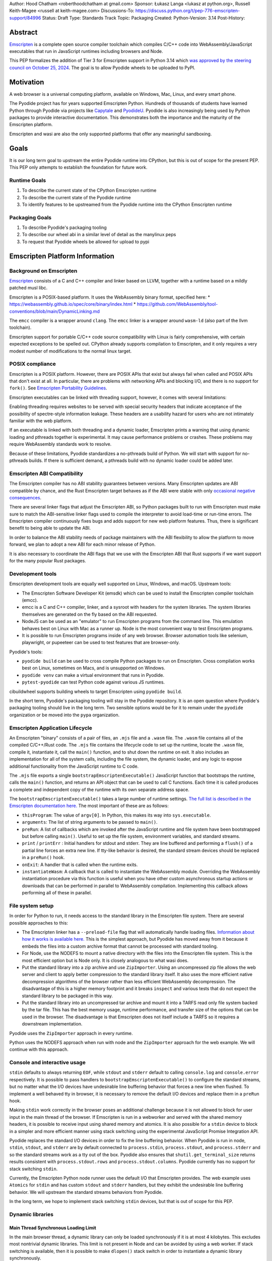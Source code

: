 Author: Hood Chatham <roberthoodchatham at gmail.com>
Sponsor: Łukasz Langa <lukasz at python.org>, Russell Keith-Magee <russell at keith-magee.com>
Discussions-To: https://discuss.python.org/t/pep-776-emscripten-support/84996
Status: Draft
Type: Standards Track
Topic: Packaging
Created:
Python-Version: 3.14
Post-History:

Abstract
========

`Emscripten <https://emscripten.org/>`__ is a complete open source compiler
toolchain which compiles C/C++ code into WebAssembly/JavaScript executables that
run in JavaScript runtimes including browsers and Node.

This PEP formalizes the addition of Tier 3 for Emscripten support in Python 3.14
which `was approved by the steering council on October 25, 2024
<https://github.com/python/steering-council/issues/256>`__. The goal is to
allow Pyodide wheels to be uploaded to PyPI.


Motivation
==========

A web browser is a universal computing platform, available on Windows, Mac,
Linux, and every smart phone.

The Pyodide project has for years supported Emscripten Python. Hundreds of
thousands of students have learned Python through Pyodide via projects like
`Capytale
<https://web.archive.org/web/20241211090946/https://cfp.jupytercon.com/2023/talk/TJ9YEV/>`__
and `PyodideU <https://stanford.edu/~cpiech/bio/papers/pyodideU.pdf>`__. Pyodide
is also increasingly being used by Python packages to provide interactive
documentation. This demonstrates both the importance and the maturity of the
Emscripten platform.

Emscripten and wasi are also the only supported platforms that offer any
meaningful sandboxing.

Goals
=====

It is our long term goal to upstream the entire Pyodide runtime into CPython,
but this is out of scope for the present PEP. This PEP only attempts to
establish the foundation for future work.

Runtime Goals
-------------

1. To describe the current state of the CPython Emscripten runtime
2. To describe the current state of the Pyodide runtime
3. To identify features to be upstreamed from the Pyodide runtime into the
   CPython Emscripten runtime

Packaging Goals
---------------

1. To describe Pyodide's packaging tooling
2. To describe our wheel abi in a similar level of detail as the manylinux peps
3. To request that Pyodide wheels be allowed for upload to pypi


Emscripten Platform Information
===============================

Background on Emscripten
------------------------

`Emscripten
<https://emscripten.org/docs/introducing_emscripten/about_emscripten.html>`__
consists of a C and C++ compiler and linker based on LLVM, together with a
runtime based on a mildly patched musl libc.

Emscripten is a POSIX-based platform. It uses the WebAssembly binary format,
specified here:
* https://webassembly.github.io/spec/core/binary/index.html
* https://github.com/WebAssembly/tool-conventions/blob/main/DynamicLinking.md

The ``emcc`` compiler is a wrapper around ``clang``. The ``emcc`` linker is a wrapper
around ``wasm-ld`` (also part of the llvm toolchain).

Emscripten support for portable C/C++ code source compatibility with Linux is
fairly comprehensive, with certain expected exceptions to be spelled out. CPython
already supports compilation to Emscripten, and it only requires a very modest
number of modifications to the normal linux target.

POSIX compliance
----------------

Emscripten is a POSIX platform. However, there are POSIX APIs that exist but
always fail when called and POSIX APIs that don't exist at all. In particular,
there are problems with networking APIs and blocking I/O, and there is no
support for ``fork()``. See
`Emscripten Portability Guidelines <https://emscripten.org/docs/porting/guidelines/portability_guidelines.html>`__.

Emscripten executables can be linked with threading support, however, it comes
with several limitations:

Enabling threading requires websites to be served with special security headers
that indicate acceptance of the possibility of spectre-style information
leakage. These headers are a usability hazard for users who are not intimately
familiar with the web platform.

If an executable is linked with both threading and a dynamic loader, Emscripten
prints a warning that using dynamic loading and pthreads together is
experimental. It may cause performance problems or crashes. These problems may
require WebAssembly standards work to resolve.

Because of these limitations, Pyodide standardizes a no-pthreads build of
Python. We will start with support for no-pthreads builds. If there is
sufficient demand, a pthreads build with no dynamic loader could be added later.

Emscripten ABI Compatibility
----------------------------

The Emscripten compiler has no ABI stability guarantees between versions. Many
Emscripten updates are ABI compatible by chance, and the Rust Emscripten target
behaves as if the ABI were stable with only `occasional negative consequences
<https://github.com/rust-lang/rust/issues/131467>`__.

There are several linker flags that adjust the Emscripten ABI, so Python
packages built to run with Emscripten must make sure to match the ABI-sensitive
linker flags used to compile the interpreter to avoid load-time or run-time
errors. The Emscripten compiler continuously fixes bugs and adds support for new
web platform features. Thus, there is significant benefit to being able to
update the ABI.

In order to balance the ABI stability needs of package maintainers with the ABI
flexibility to allow the platform to move forward, we plan to adopt a new ABI
for each minor release of Python.

It is also necessary to coordinate the ABI flags that we use with the Emscripten
ABI that Rust supports if we want support for the many popular Rust packages.

Development tools
-----------------

Emscripten development tools are equally well supported on Linux, Windows, and
macOS. Upstream tools:

* The Emscripten Software Developer Kit (emsdk) which can be used to install the
  Emscripten compiler toolchain (emcc).
* emcc is a C and C++ compiler, linker, and a sysroot with headers for the
  system libraries. The system libraries themselves are generated on the fly
  based on the ABI requested.
* NodeJS can be used as an "emulator" to run Emscripten programs from the
  command line. This emulation behaves best on Linux with Mac as a runner up.
  Node is the most convenient way to test Emscripten programs.
* It is possible to run Emscripten programs inside of any web browser. Browser
  automation tools like selenium, playwright, or pupeeteer can be used to test
  features that are browser-only.

Pyodide's tools:

* ``pyodide build`` can be used to cross compile Python packages to run on
  Emscripten. Cross compilation works best on Linux, sometimes on Macs, and is
  unsupported on Windows.
* ``pyodide venv`` can make a virtual environment that runs in Pyodide.
* ``pytest-pyodide`` can test Python code against various JS runtimes.

cibuildwheel supports building wheels to target Emscripten using ``pyodide build``.

In the short term, Pyodide's packaging tooling will stay in the Pyodide
repository. It is an open question where Pyodide's packaging tooling should live
in the long term. Two sensible options would be for it to remain under the
``pyodide`` organization or be moved into the ``pypa`` organization.


Emscripten Application Lifecycle
--------------------------------

An Emscripten "binary" consists of a pair of files, an ``.mjs`` file and a ``.wasm``
file. The ``.wasm`` file contains all of the compiled C/C++/Rust code. The ``.mjs``
file contains the lifecycle code to set up the runtime, locate the ``.wasm`` file,
compile it, instantiate it, call the ``main()`` function, and to shut down the
runtime on exit. It also includes an implementation for all of the system calls,
including the file system, the dynamic loader, and any logic to expose
additional functionality from the JavaScript runtime to C code.

The ``.mjs`` file exports a single ``bootstrapEmscriptenExecutable()``
JavaScript function that bootstraps the runtime, calls the ``main()`` function,
and returns an API object that can be used to call C functions. Each time it is
called produces a complete and independent copy of the runtime with its own
separate address space.

The ``bootstrapEmscriptenExecutable()`` takes a large number of runtime settings.
`The full list is described in the Emscripten documentation here.
<https://emscripten.org/docs/api_reference/module.html#id3>`__ The most
important of these are as follows:

* ``thisProgram``: The value of ``argv[0]``. In Python, this makes its way into
  ``sys.executable``.
* ``arguments``: The list of string arguments to be passed to ``main()``.
* ``preRun``: A list of callbacks which are invoked after the JavaScript runtime
  and file system have been bootstrapped but before calling ``main()``. Useful to
  set up the file system, environment variables, and standard streams.
* ``print`` / ``printErr`` : Initial handlers for stdout and stderr. They are line
  buffered and performing a ``flush()`` of a partial line forces an extra new
  line. If tty-like behavior is desired, the standard stream devices should be
  replaced in a ``preRun()`` hook.
* ``onExit``: A handler that is called when the runtime exits.
* ``instantiateWasm``: A callback that is called to instantiate the WebAssembly
  module. Overriding the WebAssembly instantiation procedure via this function
  is useful when you have other custom asynchronous startup actions or downloads
  that can be performed in parallel to WebAssembly compilation. Implementing
  this callback allows performing all of these in parallel.

File system setup
-----------------

In order for Python to run, it needs access to the standard library in the
Emscripten file system. There are several possible approaches to this:

* The Emscripten linker has a ``--preload-file`` flag that will automatically
  handle loading files. `Information about how it works is available here.
  <https://emscripten.org/docs/porting/files/packaging_files.html#packaging-using-emcc>`__
  This is the simplest approach, but Pyodide has moved away from it because it
  embeds the files into a custom archive format that cannot be processed with
  standard tooling.

* For Node, use the NODEFS to mount a native directory with the files into the
  Emscripten file system. This is the most efficient option but is Node only. It
  is closely analogous to what wasi does.

* Put the standard library into a zip archive and use ``ZipImporter``. Using an
  uncompressed zip file allows the web server and client to apply better
  compression to the standard library itself. It also uses the more efficient
  native decompression algorithms of the browser rather than less efficient
  WebAssembly decompression. The disadvantage of this is a higher memory
  footprint and it breaks ``inspect`` and various tests that do not expect the
  standard library to be packaged in this way.

* Put the standard library into an uncompressed tar archive and mount it into a
  TARFS read only file system backed by the tar file. This has the best memory
  usage, runtime performance, and transfer size of the options that can be used
  in the browser. The disadvantage is that Emscripten does not itself include a
  TARFS so it requires a downstream implementation.

Pyodide uses the ``ZipImporter`` approach in every runtime.

Python uses the NODEFS approach when run with node and the ``ZipImporter``
approach for the web example. We will continue with this approach.

Console and interactive usage
-----------------------------

``stdin`` defaults to always returning ``EOF``, while ``stdout`` and ``stderr`` default
to calling ``console.log`` and ``console.error`` respectively. It is possible to
pass handlers to ``bootstrapEmscriptenExecutable()`` to configure the standard
streams, but no matter what the I/O devices have undesirable line buffering
behavior that forces a new line when flushed. To implement a well behaved tty in
browser, it is necessary to remove the default I/O devices and replace them in a
``preRun`` hook.

Making ``stdin`` work correctly in the browser poses an additional challenge
because it is not allowed to block for user input in the main thread of the
browser. If Emscripten is run in a webworker and served with the shared memory
headers, it is possible to receive input using shared memory and atomics. It is
also possible for a ``stdin`` device to block in a simpler and more efficient
manner using stack switching using the experimental JavaScript Promise
Integration API.

Pyodide replaces the standard I/O devices in order to fix the line buffering
behavior. When Pyodide is run in node, ``stdin``, ``stdout``, and ``stderr`` are
by default connected to ``process.stdin``, ``process.stdout``, and
``process.stderr`` and so the standard streams work as a tty out of the box.
Pyodide also ensures that ``shutil.get_terminal_size`` returns results
consistent with ``process.stdout.rows`` and ``process.stdout.columns``. Pyodide
currently has no support for stack switching ``stdin``.

Currently, the Emscripten Python node runner uses the default I/O that
Emscripten provides. The web example uses ``Atomics`` for ``stdin`` and has
custom ``stdout`` and ``stderr`` handlers, but they exhibit the undesirable line
buffering behavior. We will upstream the standard streams behaviors from
Pyodide.

In the long term, we hope to implement stack switching ``stdin`` devices, but that
is out of scope for this PEP.

Dynamic libraries
-----------------

Main Thread Synchronous Loading Limit
~~~~~~~~~~~~~~~~~~~~~~~~~~~~~~~~~~~~~

In the main browser thread, a dynamic library can only be loaded synchronously
if it is at most 4 kilobytes. This excludes most nontrivial dynamic libraries.
This limit is not present in Node and can be avoided by using a web worker. If
stack switching is available, then it is possible to make ``dlopen()`` stack
switch in order to instantiate a dynamic library synchronously.

To avoid the synchronous loading limit, Pyodide currently preloads all dynamic
libraries present in a wheel when installing the wheel (or on startup). This is
a significant disadvantage with pages like scipy that include a very large
number of shared libraries that are expected to be only loaded on demand.
Pyodide will implement a solution based on stack switching as it becomes more
widely available in runtimes.

Emscripten Python only loads extension module dynamic libraries when they are
imported. This approach is simpler and more efficient when it works. The web
example runs in a web worker and the cli runner runs in Node so neither of these
have the synchronous loading limit. We will continue with this approach in
Emscripten Python.

In the long run, we hope to implement a stack switching ``dlopen``, but that is
out of scope for this PEP.

Missing RPATH Support
~~~~~~~~~~~~~~~~~~~~~

Another important limitation of the Emscripten dynamic loader is that it does
not currently have RPATH support. Pyodide's present workaround is as follows:
``auditwheel-emscripten`` places shared library dependencies that are vendored
into a package in a ``${package}.libs`` folder, following auditwheel's
convention. Pyodide patches the dynamic loader to treat this ``${package}.libs``
folder as if it were on the RPATH of all of the dynamic libraries in the wheel.

In Emscripten 4.0.5, we have updated the shared object file format, ``wasm-ld``
and ``emcc`` to accept an ``-rpath`` flag. We are still working on updating the
dynamic loader to respect the rpath, but we expect this will be finished in the
next Emscripten release. Pyodide will then switch to using the RPATH and drop
the patch on the dynamic loader.

Emscripten Python currently uses the unpatched dynamic loader and so cannot load
extension modules that depend on vendored dynamic libraries via DT_NEEDED.
Extension modules can load dynamic libraries via DT_NEEDED if they are in the
system ``lib`` directory. We will wait to resolve this until we have fixed the
Emscripten dynamic loader upstream. When Emscripten Python is built with a
compatible version of Emscripten, it will automatically pick up support for
wheels with vendored dynamic libraries.


Traps and uncaught exceptions
-----------------------------

We consider the C runtime state to be corrupted if there is a WebAssembly trap,
an unhandled JavaScript exception, or an uncaught WebAssembly throw instruction.

Unlike in other platforms, there is no operating system to shut down the
executable when there is a trap or other unrecoverable corruption of the libc
runtime. We need to provide our own code to print tracebacks, dump the memory,
or do whatever else is helpful for debugging a crash. If we expose a JavaScript
API, we also must ensure that it is disabled after an unrecoverable crash to
prevent downstream users from observing the Python runtime in an inconsistent
state.

In order to detect fatal errors, Pyodide uses the following approach: all
fallable calls from WebAssembly into JavaScript are wrapped with a JavaScript
try/catch block. Any caught JavaScript exceptions are translated into Python
exceptions. This ensures that any recoverable JavaScript error is caught before
it unwinds through any WebAssembly frames. All entrypoints to WebAssembly are
also wrapped with JavaScript try/catch blocks. Any exceptions caught there have
unwound WebAssembly frames and are thus considered to be fatal errors (though
there is a special case to handle ``exit()``). This requires foundational
integration with the Python/JavaScript foreign function interface.

When the Pyodide runtime catches a fatal exception, it introspects the error to
determine whether it came from a trap, a logic error in a system call, a
``setjmp()`` without a ``longjmp()``, or a libcxxabi call to ``__cxa_throw()`` (an uncaught
C++ exception or Rust panic). We render as informative an error message as we
can. We also call ``_Py_DumpTraceback()`` so we can display a Python traceback in
addition to the JS/WebAssembly traceback. It also disables the JavaScript API so
that further attempts to call into Python result in an error saying that the
runtime has fatally failed.

Normally, WebAssembly symbols are stripped so the WebAssembly frames are not
very useful. Compiling and linking with ``-g2`` (or a higher debug setting)
ensures that WebAssembly symbols are included and they will appear in the
traceback.

Because Emscripten Python currently has no JS API and no foreign function
interface, the situation is much simpler. The Python node runner wraps the call
to ``bootstrapEmscriptenExecutable()`` in a try/catch block. If an exception is
caught, it displays the JavaScript exception and calls ``_Py_DumpTraceback()``. It
then exits with code 1. We will stick with this approach until we add either a
JS API or foreign function interface, which is out of scope for this PEP.

Specification
=============

Scope of work
-------------

Adding Emscripten as a Tier 3 platform only requires adding support for
compiling an Emscripten-compatible build from the unpatched CPython source code.
It does not necessarily require there to be any officially distributed
Emscripten artifacts on python.org, although these could be added in the future.
In the short term, they will continue to be distributed downstream with Pyodide.

Emscripten will be built using the same configure and Makefile system as other
POSIX platforms, and must therefore be built on a POSIX platform. Both Linux and
macOS will be supported.

A Python CLI entrypoint will be provided, which among other things can be used
to execute the test suite.

Linkage
-------

It is only supported to statically link the Python interpreter. We use `EM_JS
<https://emscripten.org/docs/api_reference/emscripten.h.html#c.EM_JS>`__
functions in the interpreter for various purposes. It is possible to dynamically
link object files that include ``EM_JS`` functions, but their behavior deviates
significantly from their behavior in static builds. For this reason, it would
require special work to support. If a use case for dynamically linking the
interpreter in Emscripten emerges, we can evaluate how much effort would be
required to support it.

Standard Library
----------------

Unsupported modules
~~~~~~~~~~~~~~~~~~~

See https://pyodide.org/en/stable/usage/wasm-constraints.html#removed-modules.

Removed modules
^^^^^^^^^^^^^^^

The following modules are removed from the standard library to reduce download size and
since they currently wouldn't work in the WebAssembly VM,

- curses
- dbm
- ensurepip
- fcntl
- grp
- idlelib
- lib2to3
- msvcrt
- pwd
- resource
- syslog
- termios
- tkinter
- turtle
- turtledemo
- venv
- winreg
- winsound

Included but not working modules
^^^^^^^^^^^^^^^^^^^^^^^^^^^^^^^^

The following modules can be imported, but are not functional:

- multiprocessing
- threading
- sockets

as well as any functionality that requires these.

The following are present but cannot be imported due to a dependency on the
termios package which has been removed:

- pty
- tty


Platform identification
~~~~~~~~~~~~~~~~~~~~~~~

``sys.platform`` will return ``"emscripten"``. Although Emscripten attempts to be
compatible with Linux, the differences are significant enough that a distinct
name is justified. This is consistent with the return value from ``os.uname()``.

There is also ``sys._emscripten_info`` which includes the Emscripten version and
the runtime (either ``navigator.userAgent`` in a browser or ``"Node js" +
process.version`` in Node).

Signals Support
---------------

WebAssembly does not have native support for signals. Furthermore, on a
non-pthreads build, the address space of the WebAssembly module is not shared,
so it is impossible for any thread capable of seeing an interrupt to write to
the eval breaker while the Python interpreter is running code. To work around
this, there are two possible solutions:
* If Emscripten is run in a webworker and served with the shared memory headers,
  it is possible to use shared memory outside of the WebAssembly address space
  as a signal buffer. A signal handling UI thread can write the desired signal
  into the signal buffer. The interpreter can periodically check the state of
  this signal buffer in the eval breaker code. Checking the signal buffer is
  slow compared to checking the eval breaker in native platforms, so we do only
  do it once every 50 times through the eval breaker. See
  `Python/emscripten_signal.c <https://github.com/python/cpython/blob/2bef8ea8ea045d20394f0daec7a5c5b1046a4e22/Python/emscripten_signal.c>`__
* Using stack switching, we can occasionally switch the stack and allow the
  JavaScript event loop to go around, then check the state of a signal buffer.
  This requires the experimental JavaScript Promise Integration API, and would
  be best used with the techniques for optimizing long tasks described
  `in this article <https://web.dev/articles/optimize-long-tasks>`__

Emscripten Python has already implemented the solution based on shared memory,
and it is in use in Pyodide.

Eventually, we hope to implement stack-switching-based signals so that it is
possible to use signals in the main thread of node and the browser, as well as
in in web pages that are not served with the shared memory headers. We will need
to keep the shared memory based approach as well, both for backwards
compatibility and because it is more efficient when it is possible. However,
this is out of scope for this PEP.


Function pointer casts
----------------------

`Section 6.3.2.3, paragraph 8
<https://www.open-std.org/JTC1/SC22/WG14/www/docs/n1256.pdf#page=60>`__ of the C
standard reads:

> A pointer to a function of one type may be converted to a pointer to a
> function of another type and back again; the result shall compare equal to the
> original pointer. If a converted pointer is used to call a function whose type
> is not compatible with the pointed-to type, the behavior is undefined.

However, most platforms have the same behavior: if a function is called with too
many arguments, the extra arguments are ignored; if a function is called with
too few arguments, the extra arguments are filled in with garbage.

On the other hand, the WebAssembly spec defines calling a function with the
wrong signature to trap (`see step 18 in the execution of call_indirect
<https://webassembly.github.io/spec/core/exec/instructions.html#xref-syntax-instructions-syntax-instr-control-mathsf-call-indirect-x-y)>`__.

It is common for Python extension modules to cast a function to a different
signature and call it with the different signature. For instance, many C
extensions define a ``METH_NOARGS`` function to take 0 or 1 argument. The
interpreter calls it with two arguments, the first of which is the Python module
object and the second of which is always ``NULL``. In order to make these
extension modules work without changing their source code, we need special
handling.

Initially, we resolved this problem by calling out to JavaScript and having
JavaScript call the function pointer. When calling a WebAssembly function from
JavaScript, missing arguments are treated as zero and extra arguments are
ignored (`see step 7 here
<https://webassembly.github.io/spec/js-api/index.html#call-an-exported-function)>`__.
This works, but has the disadvantage of being slow and breaking stack switching
-- it is not possible to stack switch through JavaScript frames.

Using the wasm-gc `ref.test
<https://webassembly.github.io/gc/core/exec/instructions.html#xref-syntax-instructions-syntax-instr-ref-mathsf-ref-test-mathit-rt>`__
instruction, we can query the type of the function pointer and manually fix up
the argument list.

wasm-gc is a relatively new feature for WebAssembly runtimes, so we attempt to
use a wasm-gc based function pointer cast trampoline if possible and fall back
to a JS trampoline if not. Every JavaScript runtime that supports stack
switching also supports wasm-gc, so this ensures that stack switching works on
every platform runtime that supports it. The one wrinkle is that iOS 18 ships a
broken implementation of wasm-gc so we have to special case it.

`See here for the full implementation details.
<https://github.com/python/cpython/blob/98fa4a49fecbac3c990a25ce5d300592dad31be0/Python/emscripten_trampoline.c>`__

The function pointer cast handling is fully implemented in cpython. Pyodide uses
exactly the same code as upstream.


CI Resources
------------

Pyodide can be built and tested on any Linux with a reasonably recent version of
Node. Anaconda has offered to provide physical hardware to run Android
buildbots, maintained by Russell Keith-Magee.

CPython does not currently test Tier 3 platforms on GitHub Actions, but if this
ever changes, their Linux runners are able to build and test Emscripten Python.

Packaging
---------

Existing package support
~~~~~~~~~~~~~~~~~~~~~~~~

Pyodide currently maintains ports of 255 different packages at the time of this
writing, including major scientific Python packages like numpy, scipy, pandas,
polars, scikit-learn, opencv, pyarrow, and Pillow as well as general purpose
packages like aiohttp, requests, pydantic, cryptography, and orjson.

About 60 packages are also testing against Pyodide in their CI, including numpy,
pandas, awkward-cpp, scikit-image, statsmodels, pyarrow, hypothesis, and PyO3.

Emscripten wheel format
~~~~~~~~~~~~~~~~~~~~~~~

Emscripten wheels will use either the format ``emscripten_<version>_wasm32`` or
``pyodide_<abi>_wasm32``. For example:

* ``emscripten_3_1_58_wasm32``
* ``pyodide_2025_0_wasm32``

The first triple is ambiguous, since even with Emscripten 3.1.58 it is possible
to link dynamic libraries that require a large number of distinct ABIs,
depending on linker and compiler options. It is our intent that the
``pyodide_2025_0`` specifies the particular ABI. Thus, the relationship between
``pyodide_<abi>`` and ``emscripten_<version>`` is intended to be the same as the
relationship between ``manylinux<version>`` and ``linux``.

The specification of the ``pyodide_<abi>`` ABI includes:

* Which version of the Emscripten compiler is used
* What libraries are statically linked with the interpreter
* What stack unwinding ABI is to be used
* Which runtime platform features are required to be present

and a handful of other similar details that affect the ABI.

The ABI is selected by choosing the appropriate version of the Emscripten
compiler and passing appropriate compiler and linker flags. It is possible for
other people to build their own Python interpreter that is compatible with the
Pyodide ABI, it is not necessary to use the Pyodide distribution itself.

The ``pyodide build`` tool knows how to create wheels that match our ABI. As an
alternative,
`the auditwheel-emscripten tool <https://github.com/ryanking13/auditwheel-emscripten>`__

is capable of performing basic compatibility checks, vendoring shared libraries,
and retagging the wheel from ``emscripten_<version>`` to ``pyodide_<abi>``. Unlike
with manylinux, there is no need for a docker container to build the
``pyodide_<abi>`` wheels. All that is needed is a Linux machine and appropriate
versions of Python, node, and Emscripten.


PEP 11
------

PEP 11 will be updated to indicate that Emscripten is supported. Specifically the triples
``wasm32-unknown-emscripten_xx_xx_xx``.

Russell Keith-Magee will serve as the initial core team contact for these ABIs.


Future Work
===========

Improving cross builds in the packaging ecosystem
-------------------------------------------------

Python now supports four non-self-hosting platforms: iOS, Android, wasi, and
Emscripten. All of them will need to build packages via cross builds. Currently,
``pyodide-build`` allows building a very large number of Python packages for
Emscripten, but it relies on a giant pile of hacks. In the long run, we would
like to make the packaging ecosystem support cross builds in a sane way.


Pyodide Runtime Features to be upstreamed
-----------------------------------------

This is a collection of Pyodide runtime features that are out of scope for this
PEP and for the Python 3.14 development cycle but we would like to upstream in
the future.

JavaScript API for bootstrapping
~~~~~~~~~~~~~~~~~~~~~~~~~~~~~~~~

Currently we offer no stable API for bootstrapping Python. Instead, we use one
collection of settings for the Node cli entrypoint and a separate collection of
settings for the browser demo.
https://github.com/python/cpython/tree/98fa4a49fecbac3c990a25ce5d300592dad31be0/Tools/wasm/emscripten/node_entry.mjs
https://github.com/python/cpython/blob/98fa4a49fecbac3c990a25ce5d300592dad31be0/Tools/wasm/emscripten/web_example/python.worker.mjs

The Emscripten executable startup API is complicated and there are many possible
configurations that are broken. Pyodide offers a simpler set of options than
Emscripten. This gives downstream users a lot of flexibility while allowing us
to maintain a small number of tested configurations. It also reduces downstream
code duplication.

Eventually, we would like to upstream Pyodide's bootstrapping API. In the short
term, to keep things simple we will support no JavaScript API.

FFI
~~~

Because Emscripten supports POSIX, a significant number of tasks can be achieved
using the ``os`` module. However, many fundamental operations in JavaScript
runtimes are not possible via POSIX APIs. Pyodide's approach is to specify a
mapping between the JavaScript object model and the Python object model and a
calling convention that allows high level bidirectional integration.

Asyncio
~~~~~~~

Most JavaScript primitives are asynchronous. The JavaScript thread that Python
runs in already has an event loop. It it not too difficult to implement a Python
event loop that defers all actual work to the JavaScript event loop,
`implemented in Pyodide here <https://github.com/pyodide/pyodide/blob/b3721fd5e9c7981216c4604025e2617e53f9726a/src/py/pyodide/webloop.py>`__.

This is logically dependent on having at least some limited JavaScript FFI
because the only way to schedule tasks on the JavaScript event loop is via a
call out to JavaScript.

One cause of incompatibility is that it is not possible to control the life
cycle of the event loop from within a JavaScript isolate. This makes
``asyncio.run()`` and similar things not work.

Using stack switching it is also possible to make a coroutine out of
"synchronous" Python frames. These stack switching coroutines are scheduled on
the same event loop as ordinary Python coroutines and are fully reentrant. This
is fully implemented in Pyodide.


Backwards Compatibility
=======================

Adding a new platform does not introduce any backwards compatibility concerns to
CPython itself. However, there may be some backwards compatibility implications
on Pyodide users. There are a large number of existing users of Pyodide, so it
is important when upstreaming features from Pyodide into Python that we take
care to minimize backwards incompatibility. We will also need a way to disable
partially-upstreamed features so that Pyodide can replace them with more
complete versions downstream.

These backwards compatibility concerns impact not just the runtime but also the
packaging system.


Security Implications
=====================

Adding a new platform does not add any new security implications.


How to Teach This
=================

The education needs related to this PEP relate to two groups of developers.

First, web developers will need to know how to build Python and use it in a
website, along with their own Python code and any supporting packages, and how
to use them all at runtime. The documentation will cover this in a similar form
to the existing Windows embeddable package. In the short term, we will encourage
developers to use Pyodide if at all possible.

Second, developers of packages with binary components need to know how to build
and release them for Emscripten (see Packaging).


Reference Implementation
========================

Pyodide.


Copyright
=========

This document is placed in the public domain or under the CC0-1.0-Universal
license, whichever is more permissive.
